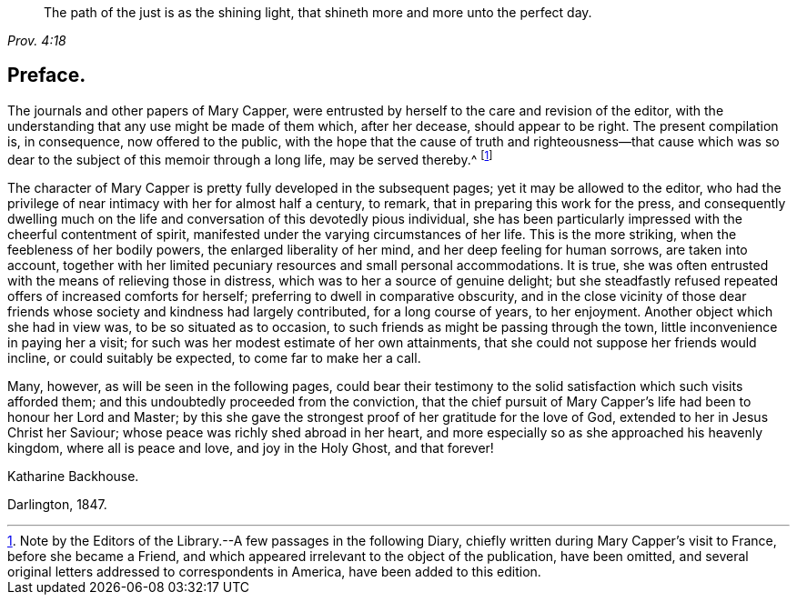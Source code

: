 [quote.epigraph, , Prov. 4:18]
____
The path of the just is as the shining light,
that shineth more and more unto the perfect day.
____

== Preface.

The journals and other papers of Mary Capper,
were entrusted by herself to the care and revision of the editor,
with the understanding that any use might be made of them which, after her decease,
should appear to be right.
The present compilation is, in consequence, now offered to the public,
with the hope that the cause of truth and righteousness--that cause which
was so dear to the subject of this memoir through a long life,
may be served thereby.^
footnote:[Note by the Editors of the Library.--A few passages in the following Diary,
chiefly written during Mary Capper`'s visit to France, before she became a Friend,
and which appeared irrelevant to the object of the publication, have been omitted,
and several original letters addressed to correspondents in America,
have been added to this edition.]

The character of Mary Capper is pretty fully developed in the subsequent pages;
yet it may be allowed to the editor,
who had the privilege of near intimacy with her for almost half a century, to remark,
that in preparing this work for the press,
and consequently dwelling much on the life and conversation
of this devotedly pious individual,
she has been particularly impressed with the cheerful contentment of spirit,
manifested under the varying circumstances of her life.
This is the more striking, when the feebleness of her bodily powers,
the enlarged liberality of her mind, and her deep feeling for human sorrows,
are taken into account,
together with her limited pecuniary resources and small personal accommodations.
It is true, she was often entrusted with the means of relieving those in distress,
which was to her a source of genuine delight;
but she steadfastly refused repeated offers of increased comforts for herself;
preferring to dwell in comparative obscurity,
and in the close vicinity of those dear friends whose
society and kindness had largely contributed,
for a long course of years, to her enjoyment.
Another object which she had in view was, to be so situated as to occasion,
to such friends as might be passing through the town,
little inconvenience in paying her a visit;
for such was her modest estimate of her own attainments,
that she could not suppose her friends would incline, or could suitably be expected,
to come far to make her a call.

Many, however, as will be seen in the following pages,
could bear their testimony to the solid satisfaction which such visits afforded them;
and this undoubtedly proceeded from the conviction,
that the chief pursuit of Mary Capper`'s life had been to honour her Lord and Master;
by this she gave the strongest proof of her gratitude for the love of God,
extended to her in Jesus Christ her Saviour;
whose peace was richly shed abroad in her heart,
and more especially so as she approached his heavenly kingdom,
where all is peace and love, and joy in the Holy Ghost, and that forever!

Katharine Backhouse.

Darlington, 1847.
